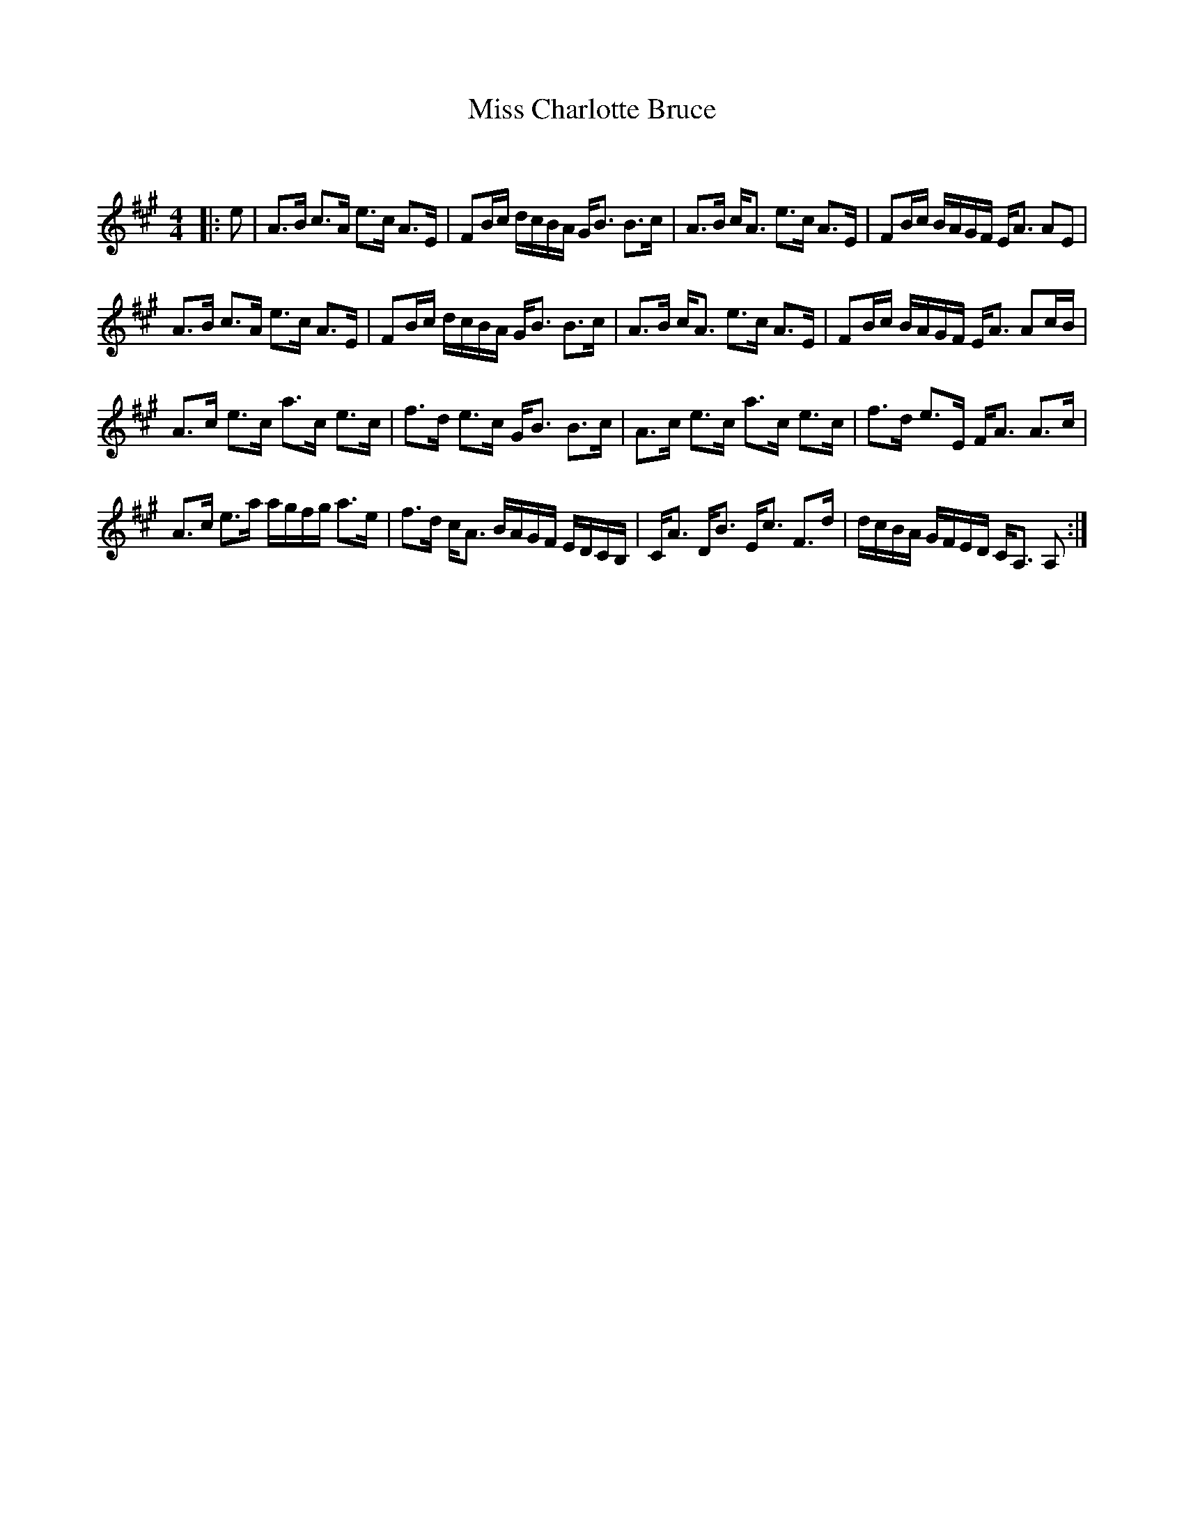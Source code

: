 X:1
T: Miss Charlotte Bruce
C:
R:Strathspey
Q: 128
K:A
M:4/4
L:1/16
|:e2|A3B c3A e3c A3E|F2Bc dcBA GB3 B3c|A3B cA3 e3c A3E|F2Bc BAGF EA3 A2E2|
A3B c3A e3c A3E|F2Bc dcBA GB3 B3c|A3B cA3 e3c A3E|F2Bc BAGF EA3 A2cB|
A3c e3c a3c e3c|f3d e3c GB3 B3c|A3c e3c a3c e3c|f3d e3E FA3 A3c|
A3c e3a agfg a3e|f3d cA3 BAGF EDCB,|CA3 DB3 Ec3 F3d|dcBA GFED CA,3 A,2:|
